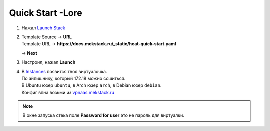 =================
Quick Start -Lore
=================

1. Нажал `Launch Stack <https://mekstack.ru/project/stacks/>`_

2. | Template Source -> **URL**
   | Template URL -> **https://docs.mekstack.ru/_static/heat-quick-start.yaml**

   -> **Next**

3. Настроил, нажал **Launch**

4. | В `Instances <https://mekstack.ru/project/instances/>`_ появится твоя виртуалочка.
   | По айпишнику, который 172.18 можно ссшиться.
   | В Ubuntu юзер ``ubuntu``, в Arch юзер ``arch``, в Debian юзер ``debian``.
   | Конфиг впна возьми из `vpnaas.mekstack.ru <https://vpnaas.mekstack.ru>`_

.. note::

   В окне запуска стека поле **Password for user** это не пароль для виртуалки.
